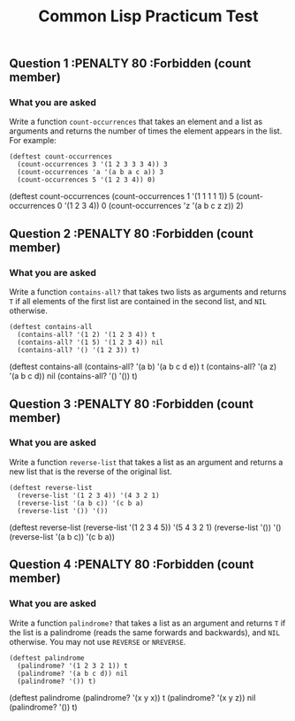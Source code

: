 #+Title: Common Lisp Practicum Test
# Folder where the students should store their solutions
#+folder: ~/pt 

** Question 1 :PENALTY 80 :Forbidden (count member)
 
*** What you are asked

Write a function =count-occurrences= that takes an element
and a list as arguments and returns the number of times the element
appears in the list. For example:


#+begin_example
(deftest count-occurrences
  (count-occurrences 3 '(1 2 3 3 3 4)) 3
  (count-occurrences 'a '(a b a c a)) 3
  (count-occurrences 5 '(1 2 3 4)) 0)
#+end_example

#+begin_tcs
(deftest count-occurrences
    (count-occurrences 1 '(1 1 1 1 1)) 5
    (count-occurrences 0 '(1 2 3 4)) 0
    (count-occurrences 'z '(a b c z z)) 2)
#+end_tcs


** Question 2 :PENALTY 80 :Forbidden (count member)
 
*** What you are asked

Write a function =contains-all?= that takes two lists as
arguments and returns =T= if all elements of the first list are
contained in the second list, and =NIL= otherwise.

#+begin_example
(deftest contains-all
  (contains-all? '(1 2) '(1 2 3 4)) t
  (contains-all? '(1 5) '(1 2 3 4)) nil
  (contains-all? '() '(1 2 3)) t)
#+end_example


#+begin_tcs
(deftest contains-all
    (contains-all? '(a b) '(a b c d e)) t
    (contains-all? '(a z) '(a b c d)) nil
    (contains-all? '() '()) t)
#+end_tcs

** Question 3 :PENALTY 80 :Forbidden (count member)

*** What you are asked

Write a function =reverse-list= that takes a list as an
argument and returns a new list that is the reverse of the original
list. 

#+begin_example
(deftest reverse-list
  (reverse-list '(1 2 3 4)) '(4 3 2 1)
  (reverse-list '(a b c)) '(c b a)
  (reverse-list '()) '())
#+end_example

#+begin_tcs
(deftest reverse-list
    (reverse-list '(1 2 3 4 5)) '(5 4 3 2 1)
    (reverse-list '()) '()
    (reverse-list '(a b c)) '(c b a))
#+end_tcs

** Question 4 :PENALTY 80 :Forbidden (count member)

*** What you are asked

Write a function =palindrome?= that takes a list as an
argument and returns =T= if the list is a palindrome (reads the same
forwards and backwards), and =NIL= otherwise. You may not use
=REVERSE= or =NREVERSE=.

#+begin_example
(deftest palindrome
  (palindrome? '(1 2 3 2 1)) t
  (palindrome? '(a b c d)) nil
  (palindrome? '()) t)
#+end_example


#+begin_tcs
(deftest palindrome
    (palindrome? '(x y x)) t
    (palindrome? '(x y z)) nil
    (palindrome? '()) t)
#+end_tcs

